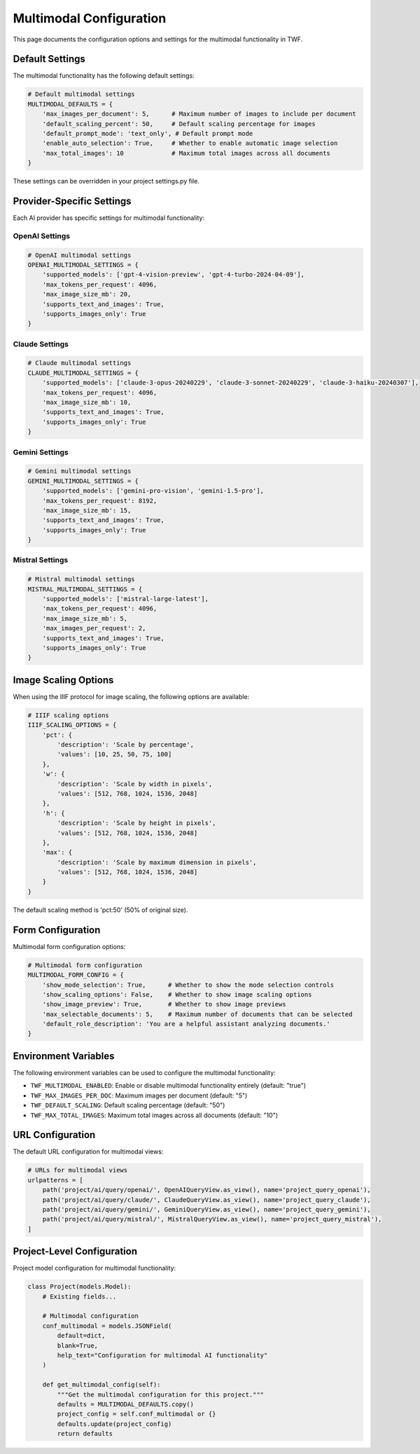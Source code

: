 Multimodal Configuration
========================

This page documents the configuration options and settings for the multimodal functionality in TWF.

Default Settings
----------------

The multimodal functionality has the following default settings:

.. code-block:: python

    # Default multimodal settings
    MULTIMODAL_DEFAULTS = {
        'max_images_per_document': 5,      # Maximum number of images to include per document
        'default_scaling_percent': 50,     # Default scaling percentage for images
        'default_prompt_mode': 'text_only', # Default prompt mode
        'enable_auto_selection': True,     # Whether to enable automatic image selection
        'max_total_images': 10             # Maximum total images across all documents
    }

These settings can be overridden in your project settings.py file.

Provider-Specific Settings
------------------------

Each AI provider has specific settings for multimodal functionality:

OpenAI Settings
~~~~~~~~~~~~~~~

.. code-block:: python

    # OpenAI multimodal settings
    OPENAI_MULTIMODAL_SETTINGS = {
        'supported_models': ['gpt-4-vision-preview', 'gpt-4-turbo-2024-04-09'],
        'max_tokens_per_request': 4096,
        'max_image_size_mb': 20,
        'supports_text_and_images': True,
        'supports_images_only': True
    }

Claude Settings
~~~~~~~~~~~~~~~

.. code-block:: python

    # Claude multimodal settings
    CLAUDE_MULTIMODAL_SETTINGS = {
        'supported_models': ['claude-3-opus-20240229', 'claude-3-sonnet-20240229', 'claude-3-haiku-20240307'],
        'max_tokens_per_request': 4096,
        'max_image_size_mb': 10,
        'supports_text_and_images': True,
        'supports_images_only': True
    }

Gemini Settings
~~~~~~~~~~~~~~~

.. code-block:: python

    # Gemini multimodal settings
    GEMINI_MULTIMODAL_SETTINGS = {
        'supported_models': ['gemini-pro-vision', 'gemini-1.5-pro'],
        'max_tokens_per_request': 8192,
        'max_image_size_mb': 15,
        'supports_text_and_images': True,
        'supports_images_only': True
    }

Mistral Settings
~~~~~~~~~~~~~~~~

.. code-block:: python

    # Mistral multimodal settings
    MISTRAL_MULTIMODAL_SETTINGS = {
        'supported_models': ['mistral-large-latest'],
        'max_tokens_per_request': 4096,
        'max_image_size_mb': 5,
        'max_images_per_request': 2,
        'supports_text_and_images': True,
        'supports_images_only': True
    }

Image Scaling Options
---------------------

When using the IIIF protocol for image scaling, the following options are available:

.. code-block:: python

    # IIIF scaling options
    IIIF_SCALING_OPTIONS = {
        'pct': {
            'description': 'Scale by percentage',
            'values': [10, 25, 50, 75, 100]
        },
        'w': {
            'description': 'Scale by width in pixels',
            'values': [512, 768, 1024, 1536, 2048]
        },
        'h': {
            'description': 'Scale by height in pixels',
            'values': [512, 768, 1024, 1536, 2048]
        },
        'max': {
            'description': 'Scale by maximum dimension in pixels',
            'values': [512, 768, 1024, 1536, 2048]
        }
    }

The default scaling method is 'pct:50' (50% of original size).

Form Configuration
------------------

Multimodal form configuration options:

.. code-block:: python

    # Multimodal form configuration
    MULTIMODAL_FORM_CONFIG = {
        'show_mode_selection': True,      # Whether to show the mode selection controls
        'show_scaling_options': False,    # Whether to show image scaling options
        'show_image_preview': True,       # Whether to show image previews
        'max_selectable_documents': 5,    # Maximum number of documents that can be selected
        'default_role_description': 'You are a helpful assistant analyzing documents.'
    }

Environment Variables
---------------------

The following environment variables can be used to configure the multimodal functionality:

* ``TWF_MULTIMODAL_ENABLED``: Enable or disable multimodal functionality entirely (default: "true")
* ``TWF_MAX_IMAGES_PER_DOC``: Maximum images per document (default: "5")
* ``TWF_DEFAULT_SCALING``: Default scaling percentage (default: "50")
* ``TWF_MAX_TOTAL_IMAGES``: Maximum total images across all documents (default: "10")

URL Configuration
-----------------

The default URL configuration for multimodal views:

.. code-block:: python

    # URLs for multimodal views
    urlpatterns = [
        path('project/ai/query/openai/', OpenAIQueryView.as_view(), name='project_query_openai'),
        path('project/ai/query/claude/', ClaudeQueryView.as_view(), name='project_query_claude'),
        path('project/ai/query/gemini/', GeminiQueryView.as_view(), name='project_query_gemini'),
        path('project/ai/query/mistral/', MistralQueryView.as_view(), name='project_query_mistral'),
    ]

Project-Level Configuration
-------------------------

Project model configuration for multimodal functionality:

.. code-block:: python

    class Project(models.Model):
        # Existing fields...
        
        # Multimodal configuration
        conf_multimodal = models.JSONField(
            default=dict,
            blank=True,
            help_text="Configuration for multimodal AI functionality"
        )
        
        def get_multimodal_config(self):
            """Get the multimodal configuration for this project."""
            defaults = MULTIMODAL_DEFAULTS.copy()
            project_config = self.conf_multimodal or {}
            defaults.update(project_config)
            return defaults